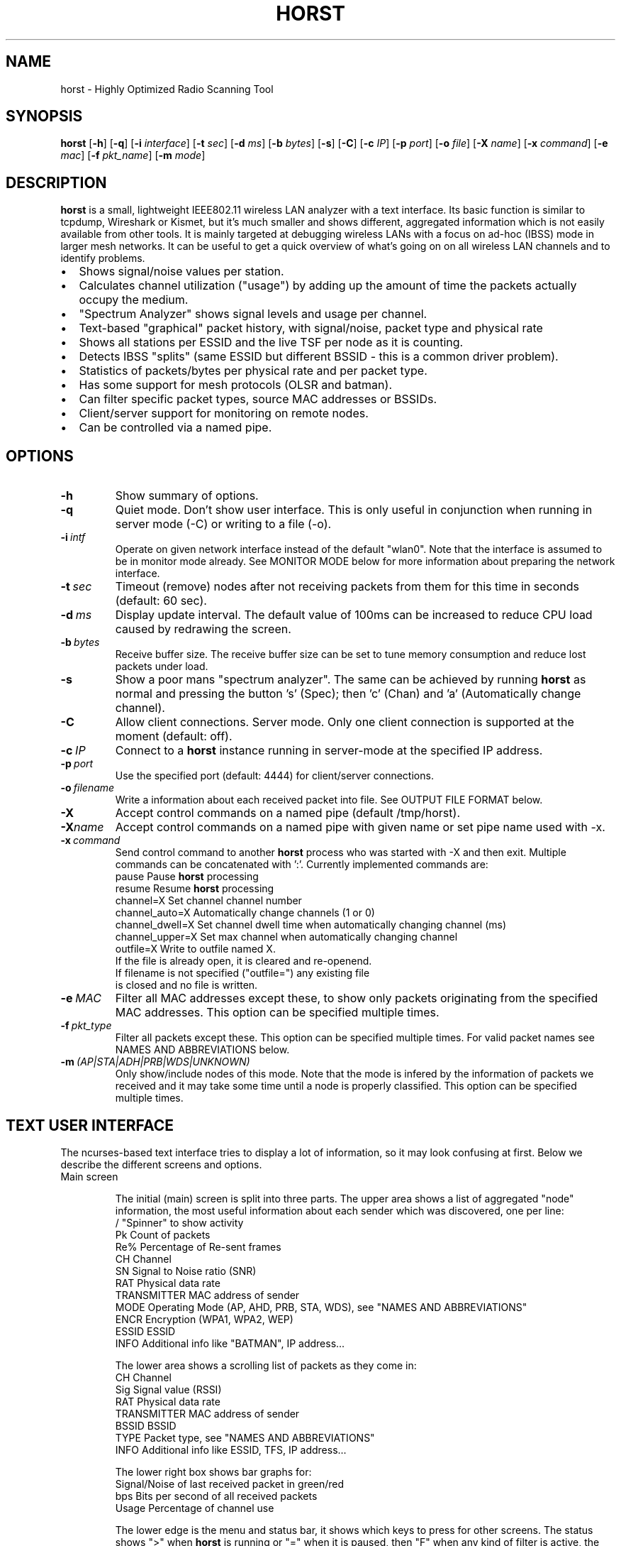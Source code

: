 .\"                                      Hey, EMACS: -*- nroff -*-
.\" First parameter, NAME, should be all caps
.\" Second parameter, SECTION, should be 1-8, maybe w/ subsection
.\" other parameters are allowed: see man(7), man(1)
.TH HORST 8 "August 1, 2014"
.\" Please adjust this date whenever revising the manpage.
.SH NAME
horst \- Highly Optimized Radio Scanning Tool
.SH SYNOPSIS
.B horst
.RB [\| \-h \|]
.RB [\| \-q \|]
.RB [\| \-i 
.IR interface \|] 
.RB [\| \-t
.IR sec \|] 
.RB [\| \-d
.IR ms \|] 
.RB [\| \-b
.IR bytes \|]
.RB [\| \-s \|] 
.RB [\| \-C \|] 
.RB [\| \-c
.IR IP \|] 
.RB [\| \-p
.IR port \|]
.RB [\| \-o
.IR file \|] 
.RB [\| \-X
.IR name \|]
.RB [\| \-x
.IR command \|]
.RB [\| \-e
.IR mac \|] 
.RB [\| \-f
.IR pkt_name \|] 
.RB [\| \-m
.IR mode \|] 


.SH DESCRIPTION
\fBhorst\fP is a small, lightweight IEEE802.11 wireless LAN analyzer
with a text interface. Its basic function is similar to tcpdump,
Wireshark or Kismet, but it's much smaller and shows different,
aggregated information which is not easily available from other
tools. It is mainly targeted at debugging wireless LANs with a focus
on ad\-hoc (IBSS) mode in larger mesh networks. It can be useful to get
a quick overview of what's going on on all wireless LAN channels and
to identify problems.
.IP \[bu] 2
Shows signal/noise values per station.
.IP \[bu] 2
Calculates channel utilization ("usage") by adding up the amount of time the packets actually occupy the medium.
.IP \[bu] 2
"Spectrum Analyzer" shows signal levels and usage per channel.
.IP \[bu] 2
Text-based "graphical" packet history, with signal/noise, packet type and physical rate
.IP \[bu] 2
Shows all stations per ESSID and the live TSF per node as it is counting.
.IP \[bu] 2
Detects IBSS "splits" (same ESSID but different BSSID \- this  is a common driver problem).
.IP \[bu] 2
Statistics of packets/bytes per physical rate and per packet type.
.IP \[bu] 2
Has some support for mesh protocols (OLSR and batman).
.IP \[bu] 2
Can filter specific packet types, source MAC addresses or BSSIDs.
.IP \[bu] 2
Client/server support for monitoring on remote nodes.
.IP \[bu] 2
Can be controlled via a named pipe.


.SH OPTIONS
.TP
.BI \-h
Show summary of options.
.TP
.BI \-q
Quiet mode. Don't show user interface. This is only useful in conjunction when running in server mode (\-C) or writing to a file (\-o).
.TP
.BI \-i\  intf
Operate on given network interface instead of the default "wlan0". Note that the interface is assumed to be in monitor mode already. See MONITOR MODE below for more information about preparing the network interface.
.TP
.BI \-t\  sec
Timeout (remove) nodes after not receiving packets from them for this time in seconds (default: 60 sec).
.TP
.BI \-d\  ms
Display update interval. The default value of 100ms can be increased to reduce CPU load caused by redrawing the screen.
.TP
.BI \-b\  bytes
Receive buffer size. The receive buffer size can be set to tune memory consumption and reduce lost packets under load.
.TP
.BI \-s
Show a poor mans "spectrum analyzer". The same can be achieved by running \fBhorst\fP as normal and pressing the button 's' (Spec); then 'c' (Chan) and 'a' (Automatically change channel).
.TP
.BI \-C
Allow client connections. Server mode. Only one client connection is supported at the moment (default: off).
.TP
.BI \-c\  IP
Connect to a \fBhorst\fP instance running in server-mode at the specified IP address.
.TP
.BI \-p\  port
Use the specified port (default: 4444) for client/server connections.
.TP
.BI \-o\  filename
Write a information about each received packet into file. See OUTPUT FILE FORMAT below.
.TP
.BI \-X
Accept control commands on a named pipe (default /tmp/horst).
.TP
.BI "\-X"name
Accept control commands on a named pipe with given name or set pipe name used with -x.
.TP
.BI \-x\  command
Send control command to another \fBhorst\fP process who was started with -X and then exit. Multiple commands can be concatenated with ':'. Currently implemented commands are:
    pause              Pause \fBhorst\fP processing
    resume             Resume \fBhorst\fP processing
    channel=X          Set channel channel number
    channel_auto=X     Automatically change channels (1 or 0)
    channel_dwell=X    Set channel dwell time when automatically changing channel (ms)
    channel_upper=X    Set max channel when automatically changing channel
    outfile=X          Write to outfile named X.
                       If the file is already open, it is cleared and re-openend.
                       If filename is not specified ("outfile=") any existing file
                       is closed and no file is written.
.TP
.BI \-e\  MAC
Filter all MAC addresses except these, to show only packets originating from the specified MAC addresses. This option can be specified multiple times.
.TP
.BI \-f\  pkt_type
Filter all packets except these. This option can be specified multiple times. For valid packet names see NAMES AND ABBREVIATIONS below.
.TP
.BI \-m\  (AP|STA|ADH|PRB|WDS|UNKNOWN)
Only show/include nodes of this mode. Note that the mode is infered by the information of packets we received and it may take some time until a node is properly classified. This option can be specified multiple times.


.SH TEXT USER INTERFACE

The ncurses-based text interface tries to display a lot of information, so it may look confusing at first. Below we describe the different screens and options.

.TP
Main screen

The initial (main) screen is split into three parts. The upper area shows a list of aggregated "node" information, the most useful information about each sender which was discovered, one per line:
        /             "Spinner" to show activity
        Pk            Count of packets
        Re%           Percentage of Re-sent frames
        CH            Channel
        SN            Signal to Noise ratio (SNR)
        RAT           Physical data rate
        TRANSMITTER   MAC address of sender
        MODE          Operating Mode (AP, AHD, PRB, STA, WDS), see "NAMES AND ABBREVIATIONS"
        ENCR          Encryption (WPA1, WPA2, WEP)
        ESSID         ESSID
        INFO          Additional info like "BATMAN", IP address...

The lower area shows a scrolling list of packets as they come in:
        CH            Channel
        Sig           Signal value (RSSI)
        RAT           Physical data rate
        TRANSMITTER   MAC address of sender
        BSSID         BSSID
        TYPE          Packet type, see "NAMES AND ABBREVIATIONS"
        INFO          Additional info like ESSID, TFS, IP address...

The lower right box shows bar graphs for:
        Signal/Noise  of last received packet in green/red
        bps           Bits per second of all received packets
        Usage         Percentage of channel use

The lower edge is the menu and status bar, it shows which keys to press for other screens. The status shows ">" when \fBhorst\fP is running or "=" when it is paused, then "F" when any kind of filter is active, the Channel, the monitor interface in use and the time.

.TP
Pause ('p' or <space>)

Can be used to pause/resume \fBhorst\fP. When \fBhorst\fP is paused it will loose packets received in the mean time.

.TP
Reset ('r')

Clears all history and aggregated statistical data.

.TP
History ('h')

The history screen scrolls from right to left and shows a bar for each packet indicating the signal and noise level. In the line below that, the packet type is indicated by one character (See NAMES AND ABBREVIATIONS below) and the rough physical data rate is indicated below that in blue.

.TP
ESSID ('e')

The ESSID screen groups information by ESSID and shows the mode (AP, IBSS), the MAC address of the sender, the BSSID, the TSF, the beacon interval, the channel, the SNR, a "W" when encrytoion is used and the IP address if known.

.TP
Statistics ('a')

The statistics screen groups packets by physical rate and by packet type and shows other kinds of aggregated and statistical information based on packets.

.TP
Spectrum Analyzer ('s')

The "poor mans spectrum analyzer" screen is only really useful when \fBhorst\fP is started with the -s option or the "Automatically change channel" option is selected in the "Chan" settings.

It shows the available channels horizontally and vertical bars for each channel:

        Signal/Noise    in green/red
        Physical rate   in blue
        Channel usage   in orange/brown

By pressing the 'n' key, the display can be changed to show only the average signal level on each channel and the last 4 digits of the MAC address of the individual nodes at the level (height) they were received. This can give a quick graphical overview of the distance of nodes.

.TP
Filters ('f')

This configuration dialog can be used to define the active filters.

.TP
Channel Settings ('c')

This configuration dialog can be used to change the channel changing behaviour of \fBhorst\fP or to change to a different channel manually.

.TP
Sort ('o')

Only active in the main screen, can be used to sort the node list in the upper area by SNR, Time, BSSID or Channel.


.SH NAMES AND ABBREVIATIONS

.TP
802.11 standard frames

 Management frames:
 a    ASOCRQ    Association request
 A    ASOCRP    Associaion response
 a    REASRQ    Reassociation request
 A    REASRP    Reassociation response
 p    PROBRQ    Probe request
 P    PROBRP    Probe response
 T    TIMING    Timing Advertisement
 B    BEACON    Beacon
 t    ATIM      ATIM
 D    DISASC    Disassociation
 u    AUTH      Authentication
 U    DEAUTH    Deauthentication
 C    ACTION    Action
 c    ACTNOA    Action No Ack

 Control frames:
 w    CTWRAP    Control Wrapper
 b    BACKRQ    Block Ack Request
 B    BACK      Block Ack
 s    PSPOLL    PS-Poll
 R    RTS       RTS
 C    CTS       CTS
 K    ACK       ACK
 f    CFEND     CF-End
 f    CFENDK    CF-End + CF-Ack

 Data frames:
 D    DATA      Data
 F    DCFACK    Data + CF-Ack
 F    DCFPLL    Data + CF-Poll
 F    DCFKPL    Data + CF-Ack + CF-Poll
 n    NULL      Null (no data)
 f    CFACK     CF-Ack (no data)
 f    CFPOLL    CF-Poll (no data)
 f    CFCKPL    CF-Ack + CF-Poll (no data)
 Q    QDATA     QoS Data
 F    QDCFCK    QoS Data + CF-Ack
 F    QDCFPL    QoS Data + CF-Poll
 F    QDCFKP    QoS Data + CF-Ack + CF-Poll
 N    QDNULL    QoS Null (no data)
 f    QCFPLL    QoS CF-Poll (no data)
 f    QCFKPL    QoS CF-Ack + CF-Poll (no data)

 *    BADFCS    Bad frame checksum

.TP
Packet types
Similar to 802.11 frames above but higher level and as a bit field (types can overlap, e.g. DATA + IP) and including more information, like IP, ARP, BATMAN, OLSR...

 CTRL        0x000001    WLAN Control frame
 MGMT        0x000002    WLAN Management frame
 DATA        0x000004    WLAN Data frame
 BADFCS      0x000008    WLAN frame checksum (FCS) bad
 BEACON      0x000010    WLAN beacon frame
 PROBE       0x000020    WLAN probe request or response
 ASSOC       0x000040    WLAN associaction request/response frame
 AUTH        0x000080    WLAN authentication frame
 RTSCTS      0x000100    WLAN RTS or CTS
 ACK         0x000200    WLAN ACK or BlockACK
 NULL        0x000400    WLAN NULL Data frame
 QDATA       0x000800    WLAN QoS Data frame (WME/WMM)
 ARP         0x001000    ARP packet
 IP          0x002000    IP packet
 ICMP        0x004000    IP ICMP packet
 UDP         0x008000    IP UDP
 TCP         0x010000    IP TCP
 OLSR        0x020000    OLSR protocol
 BATMAN      0x040000    BATMAND Layer3 or BATMAN-ADV Layer 2 frame
 MESHZ       0x080000    MeshCruzer protocol

.TP
Operating modes
Bit field of operating mode type which is infered from received packets. Modes may overlap, i.e. it is common to see STA and PRB at the same time.

 AP          0x01        Access Point (AP)
 ADH         0x02        Ad-hoc node
 STA         0x04        Station (AP client)
 PRB         0x08        Sent PROBE requests
 WDS         0x10        WDS or 4 Address frames
 UNKNOWN     0x20        Unknown e.g. RTS/CTS or ACK


.SH MONITOR MODE

\fBhorst\fP should work with any wireleass LAN card and driver which supports monitor mode, with either "prism2" or "radiotap" headers. This includes most modern mac80211-based drivers.

You have to put your card in monitor mode and set the channel manually before
you start \fBhorst\fP. Usually this has to be done as root.

Note that depending on the wireless driver capabilities and versions, noise values may not be available. Also, if the monitor interface is added to an existing interface, the driver does not allow the channel to be changed. 

.TP
Using iw:
.nf
iw wlan0 interface add mon0 type monitor

or

sudo iw wlan1 set type monitor
sudo iw wlan1 set channel 6 

.fi

.TP
Using iwconfig:
.nf
iwconfig wlan0 mode monitor
iwconfig wlan0 channel 1
ifconfig wlan0 up
.fi

.TP
Using madwifi:
wlanconfig wlan0 create wlandev wifi0 wlanmode monitor

.TP
Using hostap:
.nf
iwconfig wlan0 mode monitor
iwpriv wlan0 monitor_type 1
.fi


.SH OUTPUT FILE FORMAT

The format of the output file (-o flag) is a comma separated list of the following fields in the following order, one packet each line.

.TP
packet_type
802.11 MAC packet type name as defined in the section "NAMES AND ABBREVIATIONS".
.TP
wlan_src
Source MAC address
.TP
wlan_dst
Destination MAC address
.TP
wlan_bssid
BSSID
.TP
pkt_types
Higher level packet name as defined in section "NAMES AND ABBREVIATIONS".
.TP
phy_signal
Signal strength in dBm
.TP
phy_noise
Noise in dBm
.TP
phy_snr
Signal to Noise ratio in dB
.TP
wlan_len
Packet length (MAC)
.TP
phy_rate
Physical data rate
.TP
phy_freq
Received while tuned to this frequency.
.TP
wlan_tsf
TFS timer value
.TP
wlan_essid
ESSID, network name
.TP
wlan_mode
Operating modes as defined in "NAMES AND ABBREVIATIONS".
.TP
wlan_channel
Channel number
.TP
wlan_wep
Encryption in use
.TP
wlan_wpa
WPA1 Encryption in use
.TP
wlan_rsn
RSN (WPA2) Encryption in use
.TP
ip_src
IP source address (if available)
.TP
ip_dst
IP destionation address (if available)
.TP
olsr_type
OLSR message type (if applicable)
.TP
olsr_neigh
OLSR number of neighbours (if applicable)


.SH SEE ALSO
.BR tcpdump (1),
.BR wireshark (1),
.BR kismet (1),
.BR README,
.BI http://br1.einfach.org/tech/horst


.SH AUTHOR
\fBhorst\fP was written by Bruno Randolf <br1@einfach.org>.
.PP
This manual page was written by Antoine Beaupré <anarcat@debian.org>,
for the Debian project (and may be used by others).
